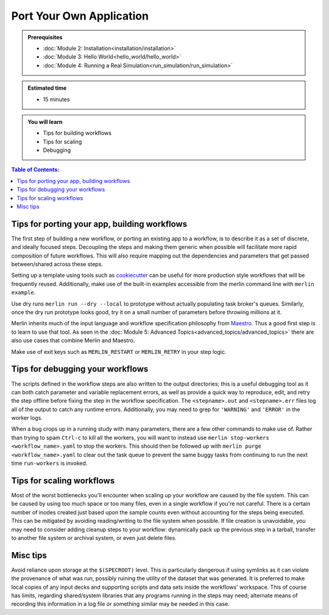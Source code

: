 Port Your Own Application
=========================
.. admonition:: Prerequisites

      * :doc:`Module 2: Installation<installation/installation>`
      * :doc:`Module 3: Hello World<hello_world/hello_world>`
      * :doc:`Module 4: Running a Real Simulation<run_simulation/run_simulation>`

.. admonition:: Estimated time

      * 15 minutes

.. admonition:: You will learn

      * Tips for building workflows
      * Tips for scaling
      * Debugging

.. contents:: Table of Contents:
  :local:


Tips for porting your app, building workflows
+++++++++++++++++++++++++++++++++++++++++++++

The first step of building a new workflow, or porting an existing app to a workflow, is to describe it as a set of discrete, and ideally focused steps.  Decoupling the steps and making them generic when possible will facilitate more rapid composition of future workflows.  This will also require mapping out the dependencies and parameters that get passed between/shared across these steps.

Setting up a template using tools such as `cookiecutter <https://github.com/cookiecutter/cookiecutter/>`_ can be useful for more production style workflows that will be frequently reused.  Additionally, make use of the built-in examples accessible from the merlin command line with ``merlin example``.

.. (machine learning applications on different data sets?)

Use dry runs ``merlin run --dry --local`` to prototype without actually populating task broker's queues.  Similarly, once the dry run prototype looks good, try it on a small number of parameters before throwing millions at it.

Merlin inherits much of the input language and workflow specification philosophy from `Maestro <https://github.com/LLNL/maestrowf/>`_.  Thus a good first step is to learn to use that tool.  As seen in the :doc:`Module 5: Advanced Topics<advanced_topics/advanced_topics>` there are also use cases that combine Merlin and Maestro.

.. send signal to workers <at, before?> alloc ends    -> what was this referring to?
   
Make use of exit keys such as ``MERLIN_RESTART`` or ``MERLIN_RETRY`` in your step logic.

Tips for debugging your workflows
+++++++++++++++++++++++++++++++++

The scripts defined in the workflow steps are also written to the output directories; this is a useful debugging tool as it can both catch parameter and variable replacement errors, as well as provide a quick way to reproduce, edit, and retry the step offline before fixing the step in the workflow specification.  The ``<stepname>.out`` and ``<stepname>.err`` files log all of the output to catch any runtime errors.  Additionally, you may need to grep for ``'WARNING'`` and ``'ERROR'`` in the worker logs.

.. where are the worker logs, and what might show up there that .out and .err won't see? -> these more developer focused output?

When a bug crops up in a running study with many parameters, there are a few other commands to make use of.  Rather than trying to spam ``Ctrl-c`` to kill all the workers, you will want to instead use ``merlin stop-workers <workflow_name>.yaml`` to stop the workers.  This should then be followed up with ``merlin purge <workflow_name>.yaml`` to clear out the task queue to prevent the same
buggy tasks from continuing to run the next time ``run-workers`` is invoked.

.. last item from board: use merlin status to see if have workers ... is that 'dangling tasks' in the image?

Tips for scaling workflows
++++++++++++++++++++++++++

Most of the worst bottlenecks you'll encounter when scaling up your workflow are caused by the file system.  This can be caused by using too much space or too many files, even in a single workflow if you're not careful.  There is a certain number of inodes created just based upon the sample counts even without accounting for the steps being executed.  This can be mitigated by avoiding reading/writing to the file system when possible.  If file creation is unavoidable, you may need to consider adding cleanup steps to your workflow: dynamically pack up the previous step in a tarball, transfer to another file system or archival system, or even just delete files. 

.. Making a temporary directory to run the main app in can be helpful for containing voluminous outputs and cleaning it up without risking any of the <nomenclature for the .out, .err files, shell script, ...?>

Misc tips
+++++++++

Avoid reliance upon storage at the ``$(SPECROOT)`` level.  This is particularly dangerous if using symlinks as it can violate the provenance of what was run, possibly ruining the utility of the dataset that was generated.  It is preferred to make local copies of any input decks and supporting scripts and data sets inside the workflows' workspace.  This of course has limits, regarding shared/system libraries that any programs running in the steps may need; alternate means of recording this information in a log file or something similar may be needed in this case.


.. some other lines on the board that are hard to read..
   run your sim as ...
   (mu !) p...    -> need some other eyes on what that's supposed to be in image of notes
   
.. standard data format discussion?  hdf5?
   this something we should be in the business of recommending?  a lot will be dictated by what the 'big app' is doing anyway...
